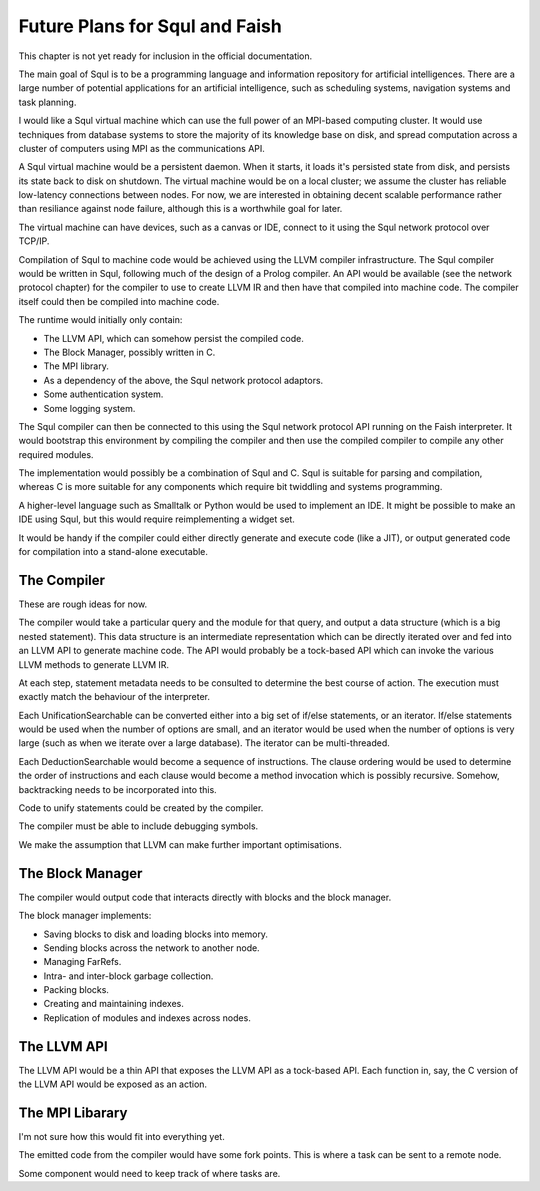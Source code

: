 Future Plans for Squl and Faish
=========================

This chapter is not yet ready for inclusion in the official documentation.

The main goal of Squl is to be a programming language and information repository for artificial intelligences. There are a  large number of potential applications for an artificial intelligence, such as scheduling systems, navigation systems and task planning.

I would like a Squl virtual machine which can use the full power of an MPI-based computing cluster. It would use techniques from database systems to store the majority of its knowledge base on disk, and spread computation across a cluster of computers using MPI as the communications API.

A Squl virtual machine would be a persistent daemon. When it starts, it loads it's persisted state from disk, and persists its state back to disk on shutdown. The virtual machine would be on a local cluster; we assume the cluster has reliable low-latency connections between nodes. For now, we are interested in obtaining decent scalable performance rather than resiliance against node failure, although this is a worthwhile goal for later.

The virtual machine can have devices, such as a canvas or IDE, connect to it using the Squl network protocol over TCP/IP.

Compilation of Squl to machine code would be achieved using the LLVM compiler infrastructure. The Squl compiler would be written in Squl, following much of the design of a Prolog compiler. An API would be available (see the network protocol chapter) for the compiler to use to create LLVM IR and then have that compiled into machine code. The compiler itself could then be compiled into machine code.

The runtime would initially only contain:

* The LLVM API, which can somehow persist the compiled code.
* The Block Manager, possibly written in C.
* The MPI library.
* As a dependency of the above, the Squl network protocol adaptors.
* Some authentication system.
* Some logging system.

The Squl compiler can then be connected to this using the Squl network protocol API running on the Faish interpreter. It would bootstrap this environment by compiling the compiler and then use the compiled compiler to compile any other required modules.

The implementation would possibly be a combination of Squl and C. Squl is suitable for parsing and compilation, whereas C is more suitable for any components which require bit twiddling and systems programming. 

A higher-level language such as Smalltalk or Python would be used to implement an IDE. It might be possible to make an IDE using Squl, but this would require reimplementing a widget set.

It would be handy if the compiler could either directly generate and execute code (like a JIT), or output generated code for compilation into a stand-alone executable.


The Compiler
-------------------------

These are rough ideas for now.

The compiler would take a particular query and the module for that query, and output a data structure (which is a big nested statement). This data structure is an intermediate representation which can be directly iterated over and fed into an LLVM API to generate machine code. The API would probably be a tock-based API which can invoke the various LLVM methods to generate LLVM IR.

At each step, statement metadata needs to be consulted to determine the best course of action. The execution must exactly match the behaviour of the interpreter.

Each UnificationSearchable can be converted either into a big set of if/else statements, or an iterator. If/else statements would be used when the number of options are small, and an iterator would be used when the number of options is very large (such as when we iterate over a large database). The iterator can be multi-threaded.

Each DeductionSearchable would become a sequence of instructions. The clause ordering would be used to determine the order of instructions and each clause would become a method invocation which is possibly recursive. Somehow, backtracking needs to be incorporated into this.

Code to unify statements could be created by the compiler.

The compiler must be able to include debugging symbols.

We make the assumption that LLVM can make further important optimisations.


The Block Manager
------------------------------------

The compiler would output code that interacts directly with blocks and the block manager.

The block manager implements:

* Saving blocks to disk and loading blocks into memory.
* Sending blocks across the network to another node.
* Managing FarRefs.
* Intra- and inter-block garbage collection.
* Packing blocks.
* Creating and maintaining indexes.
* Replication of modules and indexes across nodes.


The LLVM API
-----------------------------------

The LLVM API would be a thin API that exposes the LLVM API as a tock-based API. Each function in, say, the C version of the LLVM API would be exposed as an action.


The MPI Libarary
-----------------------------------

I'm not sure how this would fit into everything yet.

The emitted code from the compiler would have some fork points. This is where a task can be sent to a remote node.

Some component would need to keep track of where tasks are.
